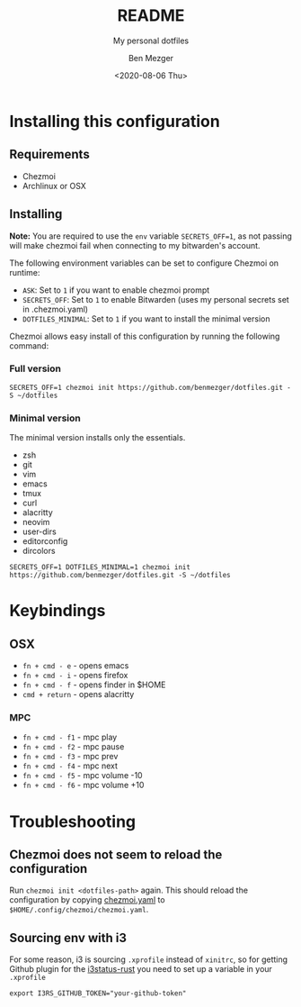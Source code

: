 #+TITLE: README
#+SUBTITLE: My personal dotfiles
#+AUTHOR: Ben Mezger
#+DATE: <2020-08-06 Thu>

#+INFOJS_OPT: view:t toc:t ltoc:t mouse:underline

#+HUGO_AUTO_SET_LASTMOD: t
#+HUGO_BASE_DIR: .
#+HUGO_SECTION: .
#+EXPORT_FILE_NAME: .content/_index.md


[[https://github.com/benmezger/dotfiles/actions][https://github.com/benmezger/dotfiles/workflows/dotfiles/badge.svg]]

* Installing this configuration
** Requirements
- Chezmoi
- Archlinux or OSX
** Installing
*Note:* You are required to use the =env= variable =SECRETS_OFF=1=, as not passing will
make chezmoi fail when connecting to my bitwarden's account.

The following environment variables can be set to configure Chezmoi on runtime:

- =ASK=: Set to =1= if you want to enable chezmoi prompt
- =SECRETS_OFF=: Set to =1= to enable Bitwarden (uses my personal secrets set in
  .chezmoi.yaml)
- =DOTFILES_MINIMAL=: Set to =1= if you want to install the minimal version

Chezmoi allows easy install of this configuration by running the following
command:

*** Full version
#+BEGIN_SRC shell
SECRETS_OFF=1 chezmoi init https://github.com/benmezger/dotfiles.git -S ~/dotfiles
#+END_SRC
*** Minimal version
The minimal version installs only the essentials.

- zsh
- git
- vim
- emacs
- tmux
- curl
- alacritty
- neovim
- user-dirs
- editorconfig
- dircolors

#+BEGIN_SRC shell
SECRETS_OFF=1 DOTFILES_MINIMAL=1 chezmoi init https://github.com/benmezger/dotfiles.git -S ~/dotfiles
#+END_SRC

* Keybindings
** OSX
- =fn + cmd - e= - opens emacs
- =fn + cmd - i= - opens firefox
- =fn + cmd - f= - opens finder in $HOME
- =cmd + return= - opens alacritty
*** MPC
- =fn + cmd - f1= - mpc play
- =fn + cmd - f2= - mpc pause
- =fn + cmd - f3= - mpc prev
- =fn + cmd - f4= - mpc next
- =fn + cmd - f5= - mpc volume -10
- =fn + cmd - f6= - mpc volume +10

* Troubleshooting
** Chezmoi does not seem to reload the configuration
Run =chezmoi init <dotfiles-path>= again. This should reload the configuration
by copying [[file:.chezmoi.yaml.tmpl][chezmoi.yaml]] to =$HOME/.config/chezmoi/chezmoi.yaml=.
** Sourcing env with i3
For some reason, i3 is sourcing =.xprofile= instead of =xinitrc=, so for
getting Github plugin for the [[file:dot_config/i3/status.toml][i3status-rust]] you need to set up a variable in
your =.xprofile=
#+BEGIN_SRC shell
export I3RS_GITHUB_TOKEN="your-github-token"
#+END_SRC


* Local config :noexport:
#+NAME: org-hugo--get-pub-dir
#+BEGIN_SRC emacs-lisp :exports none
(defun org-hugo--get-pub-dir (info)
  "Return the post publication directory path.

The publication directory is created if it does not exist.

INFO is a plist used as a communication channel."
  (let* ((base-dir (if (plist-get info :hugo-base-dir)
                       (file-name-as-directory (plist-get info :hugo-base-dir))
                     (user-error "It is mandatory to set the HUGO_BASE_DIR property")))
         (content-dir ".content/")
         (section-path (org-hugo--get-section-path info))
         (bundle-dir (let ((bundle-path (or ;Hugo bundle set in the post subtree gets higher precedence
                                         (org-hugo--entry-get-concat nil "EXPORT_HUGO_BUNDLE" "/")
                                         (plist-get info :hugo-bundle)))) ;This is mainly to support per-file flow
                       (if bundle-path
                           (file-name-as-directory bundle-path)
                         "")))
         (pub-dir (let ((dir (concat base-dir content-dir section-path bundle-dir)))
                    (make-directory dir :parents) ;Create the directory if it does not exist
                    dir)))
    (file-truename pub-dir)))
#+END_SRC
